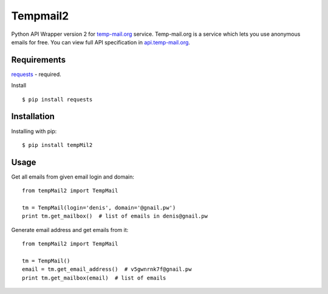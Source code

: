 Tempmail2
=========

Python API Wrapper version 2 for `temp-mail.org <https://temp-mail.org/>`_ service. Temp-mail.org is a service which lets you use anonymous emails for free. You can view full API specification in `api.temp-mail.org <http://api.temp-mail.org/>`_.

Requirements
------------

`requests <https://crate.io/packages/requests/>`_ - required.

Install ::

 $ pip install requests

Installation
------------

Installing with pip::

    $ pip install tempMil2

Usage
-----

Get all emails from given email login and domain::

    from tempMail2 import TempMail

    tm = TempMail(login='denis', domain='@gnail.pw')
    print tm.get_mailbox()  # list of emails in denis@gnail.pw

Generate email address and get emails from it::

    from tempMail2 import TempMail

    tm = TempMail()
    email = tm.get_email_address()  # v5gwnrnk7f@gnail.pw
    print tm.get_mailbox(email)  # list of emails

